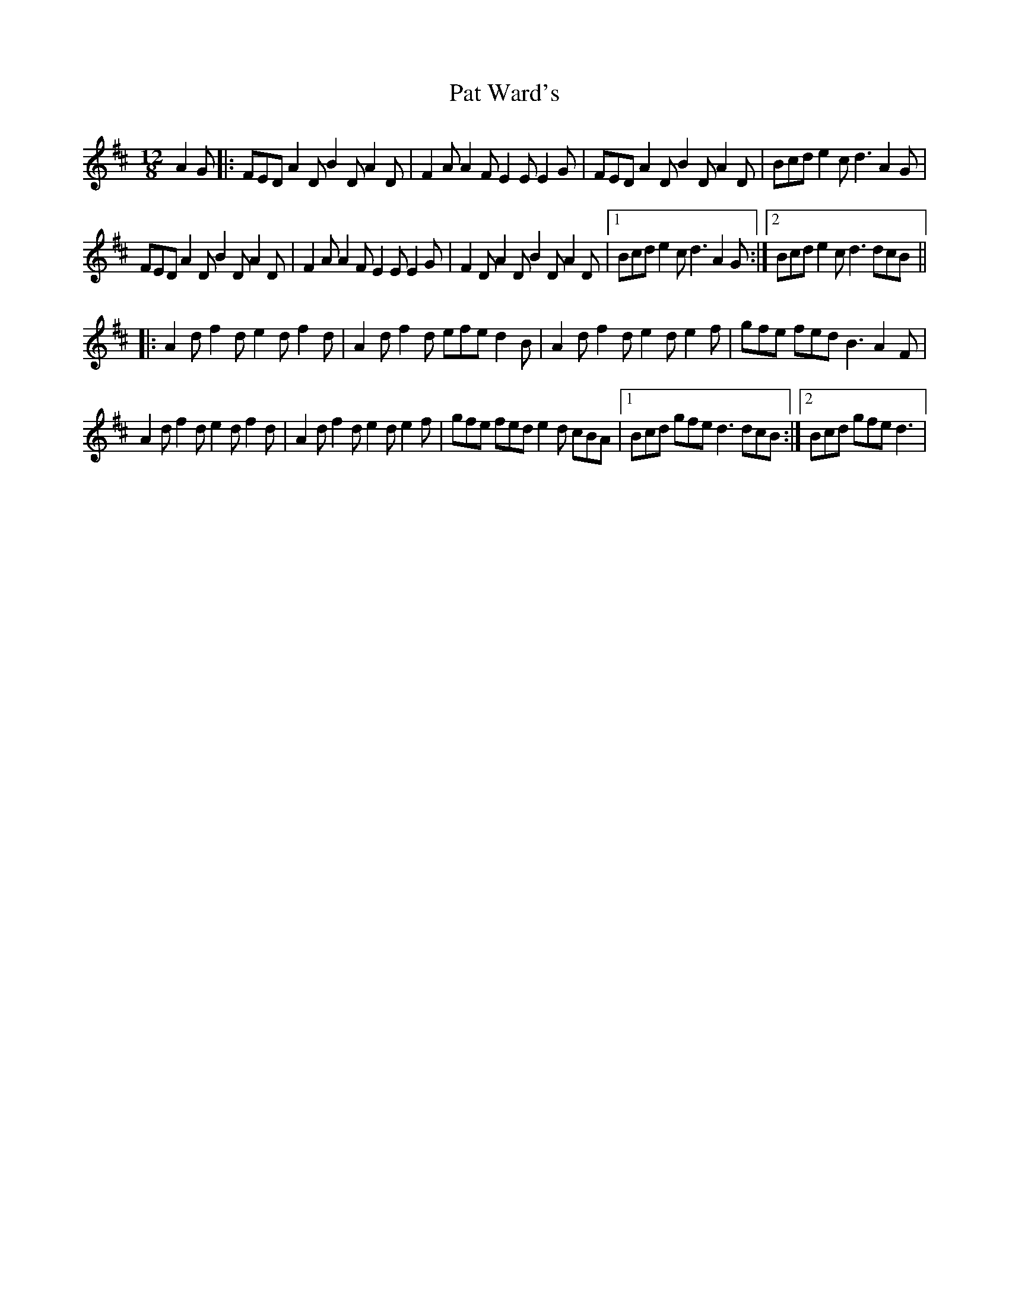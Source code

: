 X: 4
T: Pat Ward's
Z: Dalta na bPíob
S: https://thesession.org/tunes/1964#setting28918
R: slide
M: 12/8
L: 1/8
K: Dmaj
A2G|:FED A2D B2D A2D|F2A A2F E2E E2G|FED A2D B2D A2D|Bcd e2c d3 A2G|
FED A2D B2D A2D|F2A A2F E2E E2G|F2D A2D B2D A2D|1Bcd e2c d3 A2G:|2Bcd e2c d3 dcB||
|:A2d f2d e2d f2d|A2d f2d efe d2B|A2d f2d e2d e2f|gfe fed B3 A2F|
A2d f2d e2d f2d|A2d f2d e2d e2f|gfe fed e2d cBA|1Bcd gfe d3 dcB:|2Bcd gfe d3|

